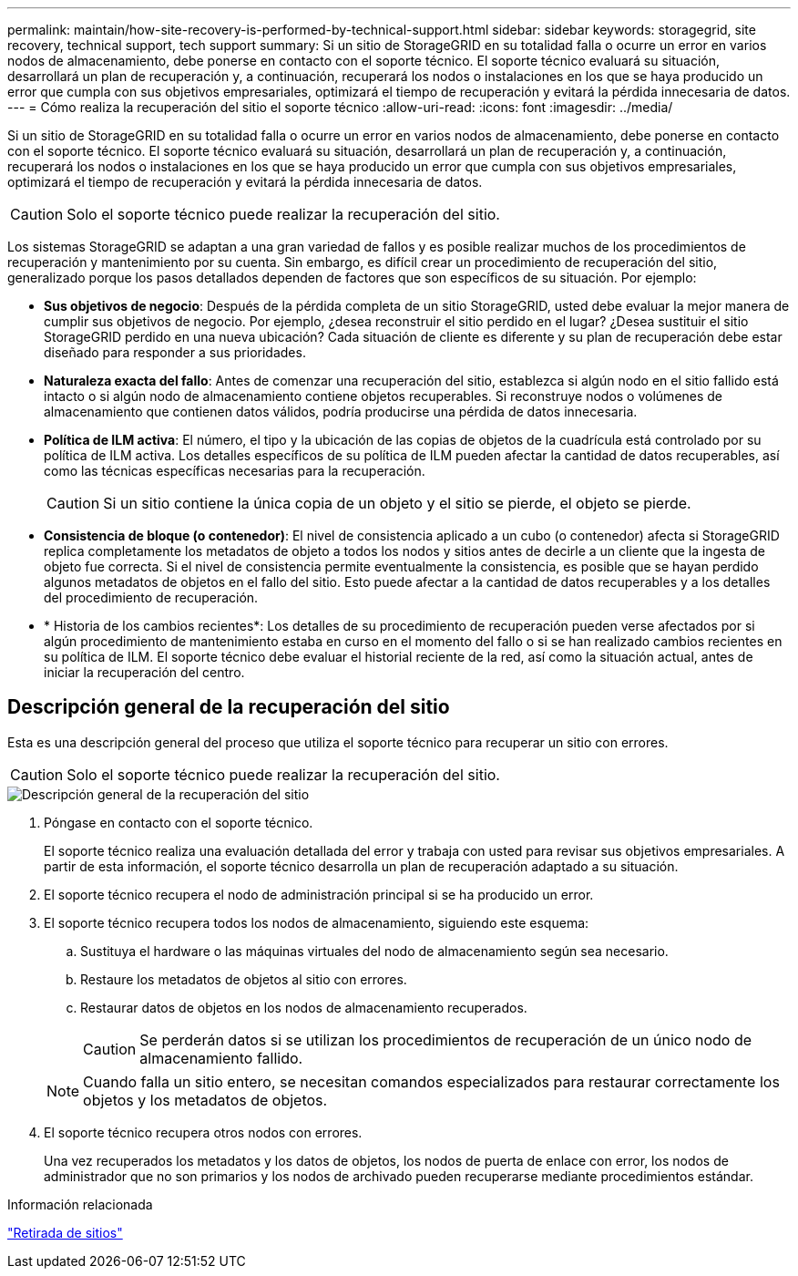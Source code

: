 ---
permalink: maintain/how-site-recovery-is-performed-by-technical-support.html 
sidebar: sidebar 
keywords: storagegrid, site recovery, technical support, tech support 
summary: Si un sitio de StorageGRID en su totalidad falla o ocurre un error en varios nodos de almacenamiento, debe ponerse en contacto con el soporte técnico. El soporte técnico evaluará su situación, desarrollará un plan de recuperación y, a continuación, recuperará los nodos o instalaciones en los que se haya producido un error que cumpla con sus objetivos empresariales, optimizará el tiempo de recuperación y evitará la pérdida innecesaria de datos. 
---
= Cómo realiza la recuperación del sitio el soporte técnico
:allow-uri-read: 
:icons: font
:imagesdir: ../media/


[role="lead"]
Si un sitio de StorageGRID en su totalidad falla o ocurre un error en varios nodos de almacenamiento, debe ponerse en contacto con el soporte técnico. El soporte técnico evaluará su situación, desarrollará un plan de recuperación y, a continuación, recuperará los nodos o instalaciones en los que se haya producido un error que cumpla con sus objetivos empresariales, optimizará el tiempo de recuperación y evitará la pérdida innecesaria de datos.


CAUTION: Solo el soporte técnico puede realizar la recuperación del sitio.

Los sistemas StorageGRID se adaptan a una gran variedad de fallos y es posible realizar muchos de los procedimientos de recuperación y mantenimiento por su cuenta. Sin embargo, es difícil crear un procedimiento de recuperación del sitio, generalizado porque los pasos detallados dependen de factores que son específicos de su situación. Por ejemplo:

* *Sus objetivos de negocio*: Después de la pérdida completa de un sitio StorageGRID, usted debe evaluar la mejor manera de cumplir sus objetivos de negocio. Por ejemplo, ¿desea reconstruir el sitio perdido en el lugar? ¿Desea sustituir el sitio StorageGRID perdido en una nueva ubicación? Cada situación de cliente es diferente y su plan de recuperación debe estar diseñado para responder a sus prioridades.
* *Naturaleza exacta del fallo*: Antes de comenzar una recuperación del sitio, establezca si algún nodo en el sitio fallido está intacto o si algún nodo de almacenamiento contiene objetos recuperables. Si reconstruye nodos o volúmenes de almacenamiento que contienen datos válidos, podría producirse una pérdida de datos innecesaria.
* *Política de ILM activa*: El número, el tipo y la ubicación de las copias de objetos de la cuadrícula está controlado por su política de ILM activa. Los detalles específicos de su política de ILM pueden afectar la cantidad de datos recuperables, así como las técnicas específicas necesarias para la recuperación.
+

CAUTION: Si un sitio contiene la única copia de un objeto y el sitio se pierde, el objeto se pierde.

* *Consistencia de bloque (o contenedor)*: El nivel de consistencia aplicado a un cubo (o contenedor) afecta si StorageGRID replica completamente los metadatos de objeto a todos los nodos y sitios antes de decirle a un cliente que la ingesta de objeto fue correcta. Si el nivel de consistencia permite eventualmente la consistencia, es posible que se hayan perdido algunos metadatos de objetos en el fallo del sitio. Esto puede afectar a la cantidad de datos recuperables y a los detalles del procedimiento de recuperación.
* * Historia de los cambios recientes*: Los detalles de su procedimiento de recuperación pueden verse afectados por si algún procedimiento de mantenimiento estaba en curso en el momento del fallo o si se han realizado cambios recientes en su política de ILM. El soporte técnico debe evaluar el historial reciente de la red, así como la situación actual, antes de iniciar la recuperación del centro.




== Descripción general de la recuperación del sitio

Esta es una descripción general del proceso que utiliza el soporte técnico para recuperar un sitio con errores.


CAUTION: Solo el soporte técnico puede realizar la recuperación del sitio.

image::../media/site_recovery_overview.png[Descripción general de la recuperación del sitio]

. Póngase en contacto con el soporte técnico.
+
El soporte técnico realiza una evaluación detallada del error y trabaja con usted para revisar sus objetivos empresariales. A partir de esta información, el soporte técnico desarrolla un plan de recuperación adaptado a su situación.

. El soporte técnico recupera el nodo de administración principal si se ha producido un error.
. El soporte técnico recupera todos los nodos de almacenamiento, siguiendo este esquema:
+
.. Sustituya el hardware o las máquinas virtuales del nodo de almacenamiento según sea necesario.
.. Restaure los metadatos de objetos al sitio con errores.
.. Restaurar datos de objetos en los nodos de almacenamiento recuperados.
+

CAUTION: Se perderán datos si se utilizan los procedimientos de recuperación de un único nodo de almacenamiento fallido.

+

NOTE: Cuando falla un sitio entero, se necesitan comandos especializados para restaurar correctamente los objetos y los metadatos de objetos.



. El soporte técnico recupera otros nodos con errores.
+
Una vez recuperados los metadatos y los datos de objetos, los nodos de puerta de enlace con error, los nodos de administrador que no son primarios y los nodos de archivado pueden recuperarse mediante procedimientos estándar.



.Información relacionada
link:site-decommissioning.html["Retirada de sitios"]

